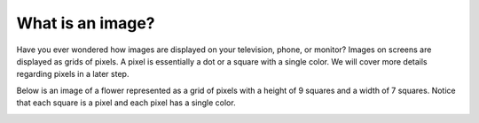 What is an image?
=================

Have you ever wondered how images are displayed on your television, phone, or monitor? Images on screens are displayed as grids of pixels. A pixel is essentially a dot or a square with a single color. We will cover more details regarding pixels in a later step.

Below is an image of a flower represented as a grid of pixels with a height of 9 squares and a width of 7 squares. Notice that each square is a pixel and each pixel has a single color.

.. image:: /assets/images/cs515/Week3/image_example.png
    :align: center